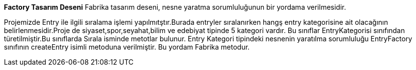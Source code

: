 
**Factory Tasarım Deseni**
Fabrika tasarım deseni, nesne yaratma sorumluluğunun bir yordama verilmesidir.

Projemizde Entry ile ilgili sıralama işlemi yapılmıtştır.Burada entryler sıralanırken hangş entry kategorisine ait olacağının belirlenmesidir.Proje de siyaset,spor,seyahat,bilim ve edebiyat tipinde 5 kategori vardır. Bu sınıflar EntryKategorisi sınıfından türetilmiştir.Bu sınıflarda Sırala isminde metotlar bulunur. 
Entry Kategori tipindeki nesnenin yaratılma sorumluluğu EntryFactory sınıfının createEntry isimli metoduna verilmiştir. Bu yordam Fabrika metodur.






 